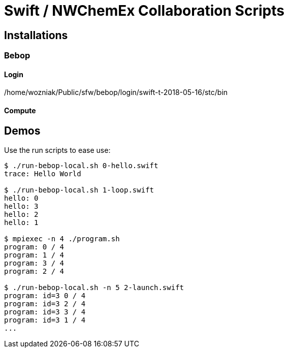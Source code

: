 
= Swift / NWChemEx Collaboration Scripts

== Installations

=== Bebop

==== Login

+/home/wozniak/Public/sfw/bebop/login/swift-t-2018-05-16/stc/bin+

==== Compute

== Demos

Use the +run+ scripts to ease use:

----
$ ./run-bebop-local.sh 0-hello.swift
trace: Hello World

$ ./run-bebop-local.sh 1-loop.swift 
hello: 0
hello: 3
hello: 2
hello: 1

$ mpiexec -n 4 ./program.sh
program: 0 / 4
program: 1 / 4
program: 3 / 4
program: 2 / 4

$ ./run-bebop-local.sh -n 5 2-launch.swift
program: id=3 0 / 4
program: id=3 2 / 4
program: id=3 3 / 4
program: id=3 1 / 4
...
----
